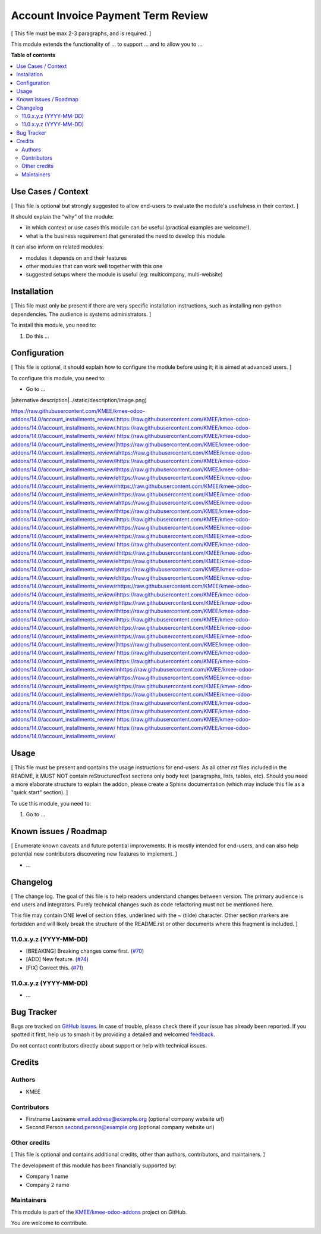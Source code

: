 ===================================
Account Invoice Payment Term Review
===================================

.. 
   !!!!!!!!!!!!!!!!!!!!!!!!!!!!!!!!!!!!!!!!!!!!!!!!!!!!
   !! This file is generated by oca-gen-addon-readme !!
   !! changes will be overwritten.                   !!
   !!!!!!!!!!!!!!!!!!!!!!!!!!!!!!!!!!!!!!!!!!!!!!!!!!!!
   !! source digest: sha256:7779ef21795ef8fbfd88e60914f4914bbc021ef6fdc9099d0451d9e6e328cabd
   !!!!!!!!!!!!!!!!!!!!!!!!!!!!!!!!!!!!!!!!!!!!!!!!!!!!

.. |badge1| image:: https://img.shields.io/badge/maturity-Beta-yellow.png
    :target: https://odoo-community.org/page/development-status
    :alt: Beta
.. |badge2| image:: https://img.shields.io/badge/licence-AGPL--3-blue.png
    :target: http://www.gnu.org/licenses/agpl-3.0-standalone.html
    :alt: License: AGPL-3
.. |badge3| image:: https://img.shields.io/badge/github-KMEE%2Fkmee--odoo--addons-lightgray.png?logo=github
    :target: https://github.com/KMEE/kmee-odoo-addons/tree/14.0/account_installments_review
    :alt: KMEE/kmee-odoo-addons

|badge1| |badge2| |badge3|

[ This file must be max 2-3 paragraphs, and is required. ]

This module extends the functionality of ... to support ... and to allow
you to ...

**Table of contents**

.. contents::
   :local:

Use Cases / Context
===================

[ This file is optional but strongly suggested to allow end-users to
evaluate the module's usefulness in their context. ]

It should explain the “why” of the module:

-  in which context or use cases this module can be useful (practical
   examples are welcome!).
-  what is the business requirement that generated the need to develop
   this module

It can also inform on related modules:

-  modules it depends on and their features
-  other modules that can work well together with this one
-  suggested setups where the module is useful (eg: multicompany,
   multi-website)

Installation
============

[ This file must only be present if there are very specific installation
instructions, such as installing non-python dependencies. The audience
is systems administrators. ]

To install this module, you need to:

1. Do this ...

Configuration
=============

[ This file is optional, it should explain how to configure the module
before using it; it is aimed at advanced users. ]

To configure this module, you need to:

-  Go to ...

|alternative description|../static/description/image.png)

https://raw.githubusercontent.com/KMEE/kmee-odoo-addons/14.0/account_installments_review/.https://raw.githubusercontent.com/KMEE/kmee-odoo-addons/14.0/account_installments_review/.https://raw.githubusercontent.com/KMEE/kmee-odoo-addons/14.0/account_installments_review/ https://raw.githubusercontent.com/KMEE/kmee-odoo-addons/14.0/account_installments_review/|https://raw.githubusercontent.com/KMEE/kmee-odoo-addons/14.0/account_installments_review/ahttps://raw.githubusercontent.com/KMEE/kmee-odoo-addons/14.0/account_installments_review/lhttps://raw.githubusercontent.com/KMEE/kmee-odoo-addons/14.0/account_installments_review/thttps://raw.githubusercontent.com/KMEE/kmee-odoo-addons/14.0/account_installments_review/ehttps://raw.githubusercontent.com/KMEE/kmee-odoo-addons/14.0/account_installments_review/rhttps://raw.githubusercontent.com/KMEE/kmee-odoo-addons/14.0/account_installments_review/nhttps://raw.githubusercontent.com/KMEE/kmee-odoo-addons/14.0/account_installments_review/ahttps://raw.githubusercontent.com/KMEE/kmee-odoo-addons/14.0/account_installments_review/thttps://raw.githubusercontent.com/KMEE/kmee-odoo-addons/14.0/account_installments_review/ihttps://raw.githubusercontent.com/KMEE/kmee-odoo-addons/14.0/account_installments_review/vhttps://raw.githubusercontent.com/KMEE/kmee-odoo-addons/14.0/account_installments_review/ehttps://raw.githubusercontent.com/KMEE/kmee-odoo-addons/14.0/account_installments_review/ https://raw.githubusercontent.com/KMEE/kmee-odoo-addons/14.0/account_installments_review/dhttps://raw.githubusercontent.com/KMEE/kmee-odoo-addons/14.0/account_installments_review/ehttps://raw.githubusercontent.com/KMEE/kmee-odoo-addons/14.0/account_installments_review/shttps://raw.githubusercontent.com/KMEE/kmee-odoo-addons/14.0/account_installments_review/chttps://raw.githubusercontent.com/KMEE/kmee-odoo-addons/14.0/account_installments_review/rhttps://raw.githubusercontent.com/KMEE/kmee-odoo-addons/14.0/account_installments_review/ihttps://raw.githubusercontent.com/KMEE/kmee-odoo-addons/14.0/account_installments_review/phttps://raw.githubusercontent.com/KMEE/kmee-odoo-addons/14.0/account_installments_review/thttps://raw.githubusercontent.com/KMEE/kmee-odoo-addons/14.0/account_installments_review/ihttps://raw.githubusercontent.com/KMEE/kmee-odoo-addons/14.0/account_installments_review/ohttps://raw.githubusercontent.com/KMEE/kmee-odoo-addons/14.0/account_installments_review/nhttps://raw.githubusercontent.com/KMEE/kmee-odoo-addons/14.0/account_installments_review/|https://raw.githubusercontent.com/KMEE/kmee-odoo-addons/14.0/account_installments_review/ https://raw.githubusercontent.com/KMEE/kmee-odoo-addons/14.0/account_installments_review/ihttps://raw.githubusercontent.com/KMEE/kmee-odoo-addons/14.0/account_installments_review/mhttps://raw.githubusercontent.com/KMEE/kmee-odoo-addons/14.0/account_installments_review/ahttps://raw.githubusercontent.com/KMEE/kmee-odoo-addons/14.0/account_installments_review/ghttps://raw.githubusercontent.com/KMEE/kmee-odoo-addons/14.0/account_installments_review/ehttps://raw.githubusercontent.com/KMEE/kmee-odoo-addons/14.0/account_installments_review/:https://raw.githubusercontent.com/KMEE/kmee-odoo-addons/14.0/account_installments_review/:https://raw.githubusercontent.com/KMEE/kmee-odoo-addons/14.0/account_installments_review/ https://raw.githubusercontent.com/KMEE/kmee-odoo-addons/14.0/account_installments_review/
https://raw.githubusercontent.com/KMEE/kmee-odoo-addons/14.0/account_installments_review/

Usage
=====

[ This file must be present and contains the usage instructions for
end-users. As all other rst files included in the README, it MUST NOT
contain reStructuredText sections only body text (paragraphs, lists,
tables, etc). Should you need a more elaborate structure to explain the
addon, please create a Sphinx documentation (which may include this file
as a "quick start" section). ]

To use this module, you need to:

1. Go to ...

Known issues / Roadmap
======================

[ Enumerate known caveats and future potential improvements. It is
mostly intended for end-users, and can also help potential new
contributors discovering new features to implement. ]

-  ...

Changelog
=========

[ The change log. The goal of this file is to help readers understand
changes between version. The primary audience is end users and
integrators. Purely technical changes such as code refactoring must not
be mentioned here.

This file may contain ONE level of section titles, underlined with the ~
(tilde) character. Other section markers are forbidden and will likely
break the structure of the README.rst or other documents where this
fragment is included. ]

11.0.x.y.z (YYYY-MM-DD)
-----------------------

-  [BREAKING] Breaking changes come first.
   (`#70 <https://github.com/OCA/repo/issues/70>`__)
-  [ADD] New feature. (`#74 <https://github.com/OCA/repo/issues/74>`__)
-  [FIX] Correct this. (`#71 <https://github.com/OCA/repo/issues/71>`__)

11.0.x.y.z (YYYY-MM-DD)
-----------------------

-  ...

Bug Tracker
===========

Bugs are tracked on `GitHub Issues <https://github.com/KMEE/kmee-odoo-addons/issues>`_.
In case of trouble, please check there if your issue has already been reported.
If you spotted it first, help us to smash it by providing a detailed and welcomed
`feedback <https://github.com/KMEE/kmee-odoo-addons/issues/new?body=module:%20account_installments_review%0Aversion:%2014.0%0A%0A**Steps%20to%20reproduce**%0A-%20...%0A%0A**Current%20behavior**%0A%0A**Expected%20behavior**>`_.

Do not contact contributors directly about support or help with technical issues.

Credits
=======

Authors
-------

* KMEE

Contributors
------------

-  Firstname Lastname email.address@example.org (optional company
   website url)
-  Second Person second.person@example.org (optional company website
   url)

Other credits
-------------

[ This file is optional and contains additional credits, other than
authors, contributors, and maintainers. ]

The development of this module has been financially supported by:

-  Company 1 name
-  Company 2 name

Maintainers
-----------

This module is part of the `KMEE/kmee-odoo-addons <https://github.com/KMEE/kmee-odoo-addons/tree/14.0/account_installments_review>`_ project on GitHub.

You are welcome to contribute.
